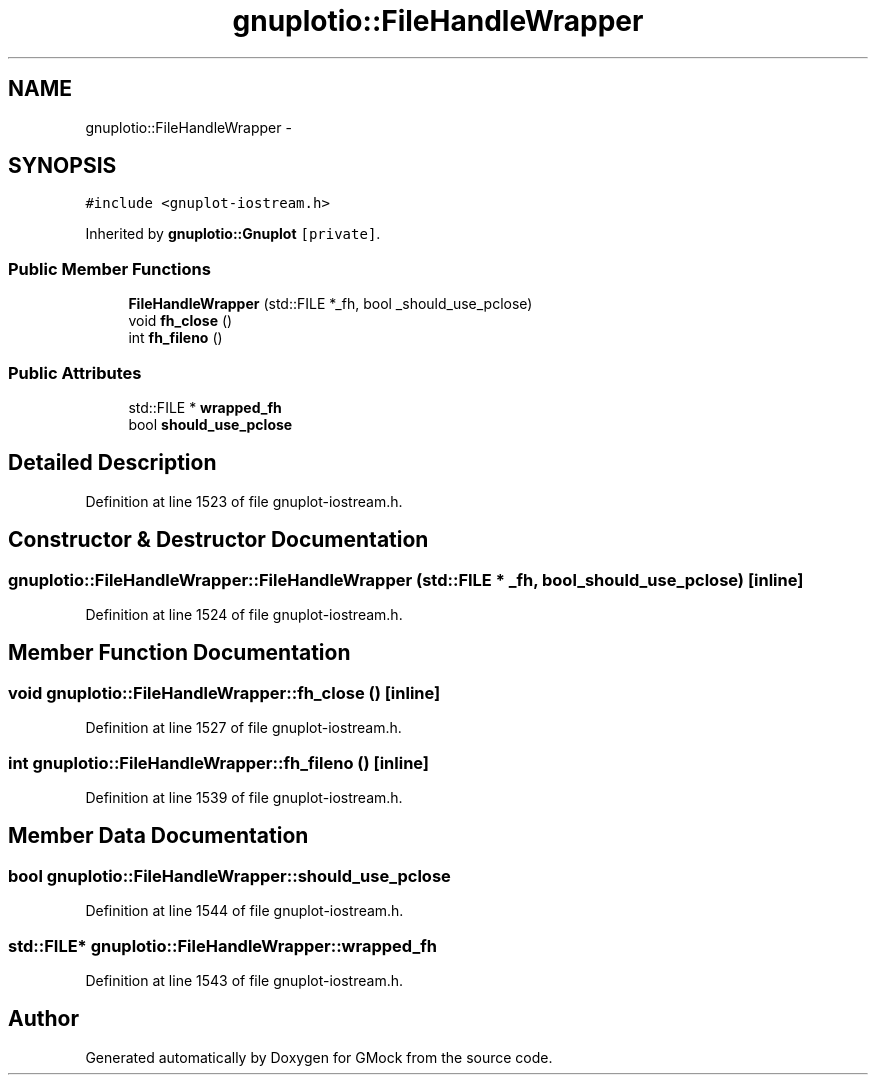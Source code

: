 .TH "gnuplotio::FileHandleWrapper" 3 "Fri Nov 22 2019" "Version 7" "GMock" \" -*- nroff -*-
.ad l
.nh
.SH NAME
gnuplotio::FileHandleWrapper \- 
.SH SYNOPSIS
.br
.PP
.PP
\fC#include <gnuplot\-iostream\&.h>\fP
.PP
Inherited by \fBgnuplotio::Gnuplot\fP\fC [private]\fP\&.
.SS "Public Member Functions"

.in +1c
.ti -1c
.RI "\fBFileHandleWrapper\fP (std::FILE *_fh, bool _should_use_pclose)"
.br
.ti -1c
.RI "void \fBfh_close\fP ()"
.br
.ti -1c
.RI "int \fBfh_fileno\fP ()"
.br
.in -1c
.SS "Public Attributes"

.in +1c
.ti -1c
.RI "std::FILE * \fBwrapped_fh\fP"
.br
.ti -1c
.RI "bool \fBshould_use_pclose\fP"
.br
.in -1c
.SH "Detailed Description"
.PP 
Definition at line 1523 of file gnuplot\-iostream\&.h\&.
.SH "Constructor & Destructor Documentation"
.PP 
.SS "gnuplotio::FileHandleWrapper::FileHandleWrapper (std::FILE * _fh, bool _should_use_pclose)\fC [inline]\fP"

.PP
Definition at line 1524 of file gnuplot\-iostream\&.h\&.
.SH "Member Function Documentation"
.PP 
.SS "void gnuplotio::FileHandleWrapper::fh_close ()\fC [inline]\fP"

.PP
Definition at line 1527 of file gnuplot\-iostream\&.h\&.
.SS "int gnuplotio::FileHandleWrapper::fh_fileno ()\fC [inline]\fP"

.PP
Definition at line 1539 of file gnuplot\-iostream\&.h\&.
.SH "Member Data Documentation"
.PP 
.SS "bool gnuplotio::FileHandleWrapper::should_use_pclose"

.PP
Definition at line 1544 of file gnuplot\-iostream\&.h\&.
.SS "std::FILE* gnuplotio::FileHandleWrapper::wrapped_fh"

.PP
Definition at line 1543 of file gnuplot\-iostream\&.h\&.

.SH "Author"
.PP 
Generated automatically by Doxygen for GMock from the source code\&.
